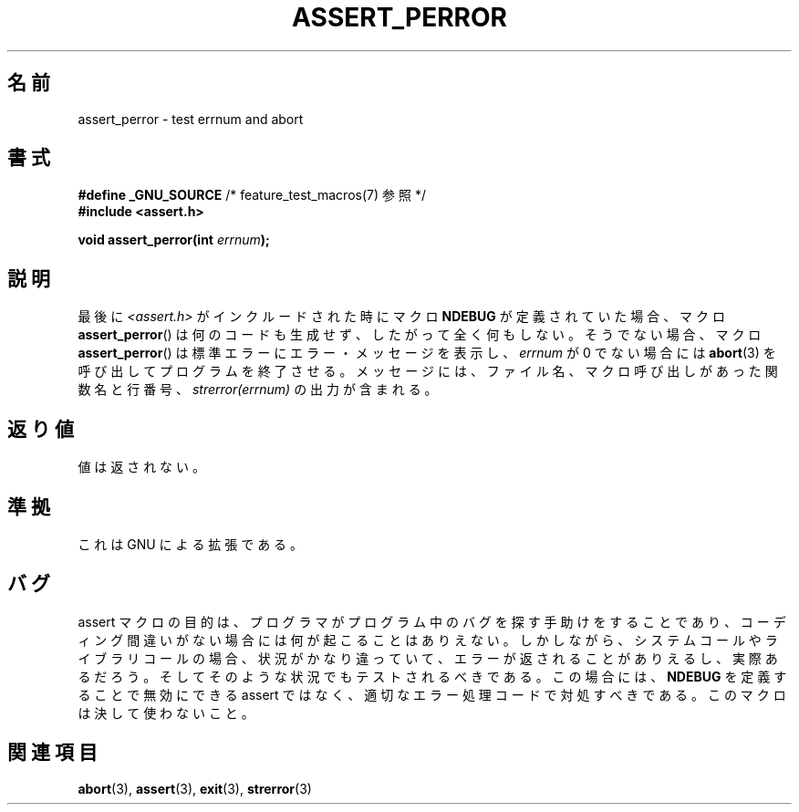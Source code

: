 .\" Copyright (C) 2002 Andries Brouwer <aeb@cwi.nl>
.\"
.\" Permission is granted to make and distribute verbatim copies of this
.\" manual provided the copyright notice and this permission notice are
.\" preserved on all copies.
.\"
.\" Permission is granted to copy and distribute modified versions of this
.\" manual under the conditions for verbatim copying, provided that the
.\" entire resulting derived work is distributed under the terms of a
.\" permission notice identical to this one.
.\"
.\" Since the Linux kernel and libraries are constantly changing, this
.\" manual page may be incorrect or out-of-date.  The author(s) assume no
.\" responsibility for errors or omissions, or for damages resulting from
.\" the use of the information contained herein.  The author(s) may not
.\" have taken the same level of care in the production of this manual,
.\" which is licensed free of charge, as they might when working
.\" professionally.
.\"
.\" Formatted or processed versions of this manual, if unaccompanied by
.\" the source, must acknowledge the copyright and authors of this work.
.\"
.\" This replaces an earlier man page written by Walter Harms
.\" <walter.harms@informatik.uni-oldenburg.de>.
.\"
.\"*******************************************************************
.\"
.\" This file was generated with po4a. Translate the source file.
.\"
.\"*******************************************************************
.TH ASSERT_PERROR 3 2002\-08\-25 GNU "Linux Programmer's Manual"
.SH 名前
assert_perror \- test errnum and abort
.SH 書式
.nf
\fB#define _GNU_SOURCE\fP         /* feature_test_macros(7) 参照 */
\fB#include <assert.h>\fP
.sp
\fBvoid assert_perror(int \fP\fIerrnum\fP\fB);\fP
.fi
.SH 説明
最後に \fI<assert.h>\fP がインクルードされた時にマクロ \fBNDEBUG\fP が定義されていた場合、マクロ
\fBassert_perror\fP()  は何のコードも生成せず、したがって全く何もしない。 そうでない場合、マクロ \fBassert_perror\fP()
は標準エラーにエラー・メッセージを表示し、 \fIerrnum\fP が 0 でない場合には \fBabort\fP(3)  を呼び出してプログラムを終了させる。
メッセージには、ファイル名、マクロ呼び出しがあった関数名と行番号、 \fIstrerror(errnum)\fP の出力が含まれる。
.SH 返り値
値は返されない。
.SH 準拠
これは GNU による拡張である。
.SH バグ
assert マクロの目的は、プログラマがプログラム中のバグを探す手助けをすること であり、コーディング間違いがない場合には何が起こることはありえない。
しかしながら、システムコールやライブラリコールの場合、状況がかなり違っていて、
エラーが返されることがありえるし、実際あるだろう。そしてそのような状況でも テストされるべきである。この場合には、 \fBNDEBUG\fP
を定義することで無効にできる assert ではなく、適切なエラー処理コードで対処すべきである。 このマクロは決して使わないこと。
.SH 関連項目
\fBabort\fP(3), \fBassert\fP(3), \fBexit\fP(3), \fBstrerror\fP(3)

